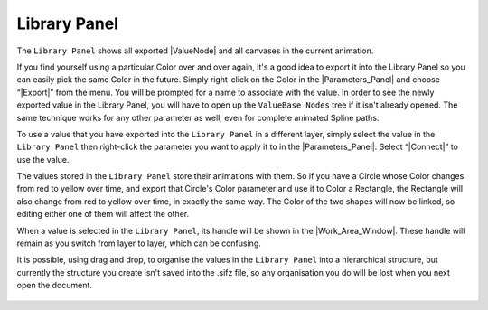 .. _panel_library:

########################
    Library Panel
########################
.. figure:: panel_library_dat/Library_icon.png
   :alt: Library_icon.png
   :width: 64px

  
The ``Library Panel`` shows all exported |ValueNode| and
all canvases in the current animation.

If you find yourself using a particular Color over and over again, it's
a good idea to export it into the Library Panel so you can easily pick
the same Color in the future. Simply right-click on the Color in the
|Parameters_Panel| and choose “|Export|”
from the menu. You will be prompted for a name to associate with the
value. In order to see the newly exported value in the Library Panel,
you will have to open up the ``ValueBase Nodes`` tree if it isn't
already opened. The same technique works for any other parameter as
well, even for complete animated Spline paths.

To use a value that you have exported into the ``Library Panel`` in a
different layer, simply select the value in the ``Library Panel`` then
right-click the parameter you want to apply it to in the |Parameters_Panel|. Select “|Connect|” to use the
value.

The values stored in the ``Library Panel`` store their animations with
them. So if you have a Circle whose Color changes from red to yellow
over time, and export that Circle's Color parameter and use it to Color
a Rectangle, the Rectangle will also change from red to yellow over
time, in exactly the same way. The Color of the two shapes will now be
linked, so editing either one of them will affect the other.

When a value is selected in the ``Library Panel``, its handle will be
shown in the |Work_Area_Window|. These handle will
remain as you switch from layer to layer, which can be confusing.

It is possible, using drag and drop, to organise the values in the
``Library Panel`` into a hierarchical structure, but currently the
structure you create isn't saved into the .sifz file, so any
organisation you do will be lost when you next open the document.

.. figure:: panel_library_dat/Library-panel.png
   :alt: Library-panel.png

.. |ValueNode| replace:: :ref:`ValueNode <valuenode>`
.. |Parameters_Panel| replace:: :ref:`Parameters Panel <panel_parameters>`
.. |Export| replace:: :ref:`Export <export>`
.. |Connect| replace:: :ref:`Connect <linking>`
.. |Work_Area_Window| replace:: :ref:`Work Area Window <canvas_workarea>`
